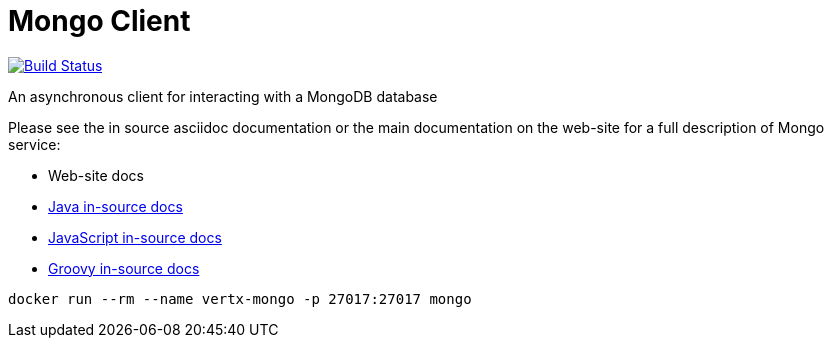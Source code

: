 = Mongo Client

image:https://vertx.ci.cloudbees.com/buildStatus/icon?job=vert.x3-mongo-client["Build Status",link="https://vertx.ci.cloudbees.com/view/vert.x-3/job/vert.x3-mongo-client/"]

An asynchronous client for interacting with a MongoDB database

Please see the in source asciidoc documentation or the main documentation on the web-site for a full description
of Mongo service:

* Web-site docs
* link:vertx-mongo-client/src/main/asciidoc/java/index.adoc[Java in-source docs]
* link:vertx-mongo-client/src/main/asciidoc/js/index.adoc[JavaScript in-source docs]
* link:vertx-mongo-client/src/main/asciidoc/groovy/index.adoc[Groovy in-source docs]

```
docker run --rm --name vertx-mongo -p 27017:27017 mongo
```

